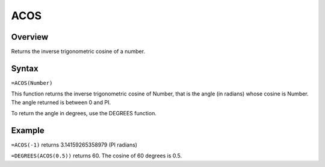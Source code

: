 ====
ACOS
====

Overview
--------

Returns the inverse trigonometric cosine of a number.

Syntax
------

``=ACOS(Number)``

This function returns the inverse trigonometric cosine of Number, that is the angle (in radians) whose cosine is Number. The angle returned is between 0 and PI.

To return the angle in degrees, use the DEGREES function.

Example
-------

``=ACOS(-1)`` returns 3.14159265358979 (PI radians)

``=DEGREES(ACOS(0.5))`` returns 60. The cosine of 60 degrees is 0.5. 
